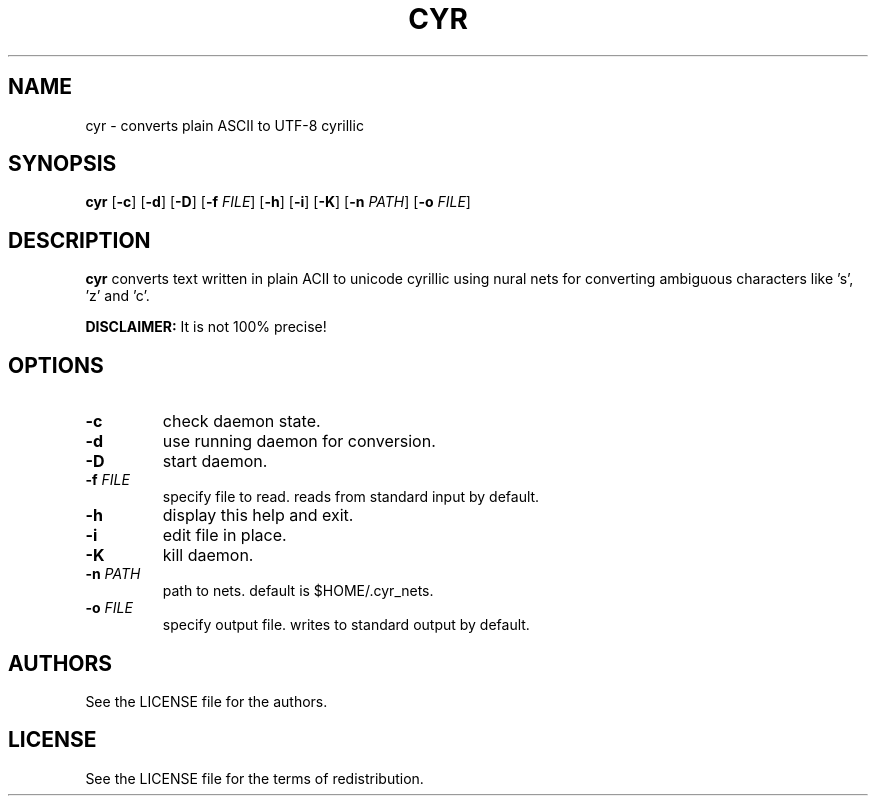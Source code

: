 .TH CYR 1 cyr\-VERSION

.SH NAME
cyr \- converts plain ASCII to UTF-8 cyrillic 

.SH SYNOPSIS
.B cyr
.RB [ \-c ]
.RB [ \-d ]
.RB [ \-D ]
.RB [ \-f 
.IR FILE ]
.RB [ \-h ]
.RB [ \-i ]
.RB [ \-K ]
.RB [ \-n
.IR PATH ]
.RB [ \-o
.IR FILE ]

.SH DESCRIPTION
.B cyr
converts text written in plain ACII to unicode cyrillic using nural nets for converting ambiguous characters like 's', 'z' and 'c'.
.PP
.B DISCLAIMER:
It is not 100% precise!

.SH OPTIONS
.TP
.B \-c
check daemon state.
.TP
.B \-d
use running daemon for conversion.
.TP
.B \-D
start daemon.
.TP
.BI \-f " FILE"
specify file to read. reads from standard input by default.
.TP 
.B \-h
display this help and exit.
.TP
.B \-i
edit file in place.
.TP
.B \-K
kill daemon.
.TP
.BI \-n " PATH"
path to nets. default is $HOME/.cyr_nets.
.TP
.BI \-o " FILE"
specify output file. writes to standard output by default.

.SH AUTHORS
See the LICENSE file for the authors.

.SH LICENSE
See the LICENSE file for the terms of redistribution.
